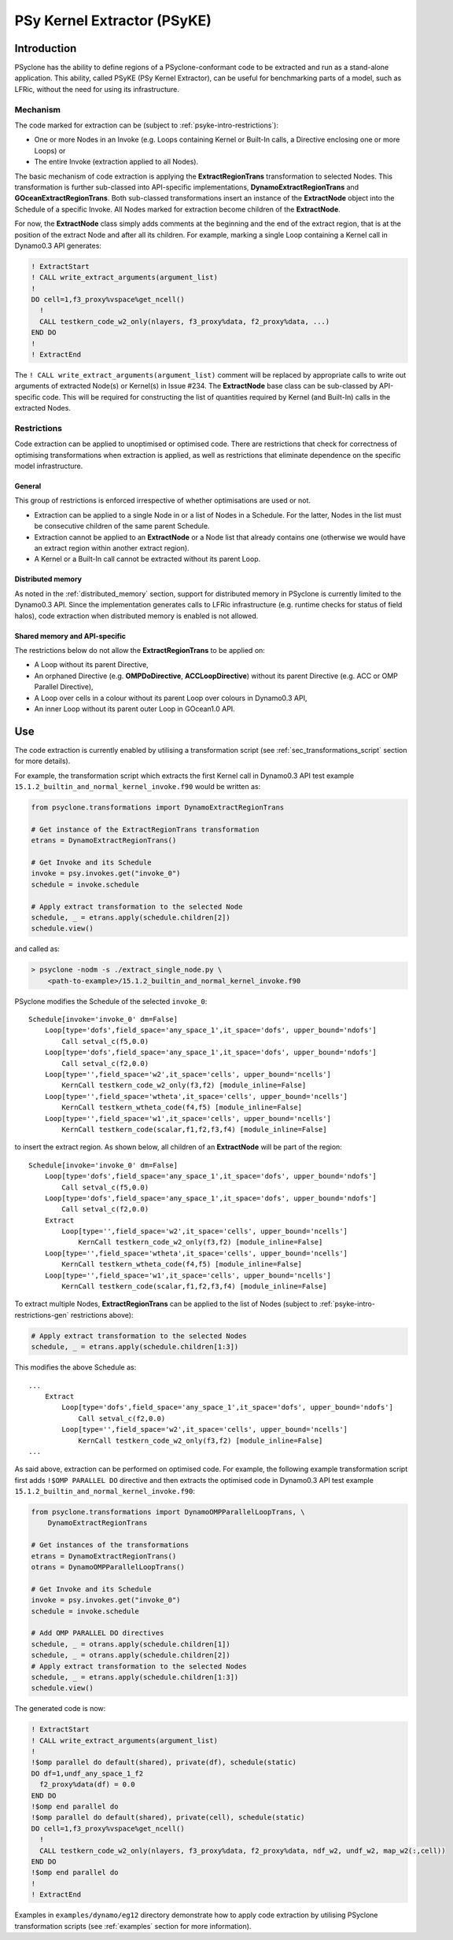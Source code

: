 .. -----------------------------------------------------------------------------
.. BSD 3-Clause License
..
.. Copyright (c) 2019, Science and Technology Facilities Council
.. All rights reserved.
..
.. Redistribution and use in source and binary forms, with or without
.. modification, are permitted provided that the following conditions are met:
..
.. * Redistributions of source code must retain the above copyright notice, this
..   list of conditions and the following disclaimer.
..
.. * Redistributions in binary form must reproduce the above copyright notice,
..   this list of conditions and the following disclaimer in the documentation
..   and/or other materials provided with the distribution.
..
.. * Neither the name of the copyright holder nor the names of its
..   contributors may be used to endorse or promote products derived from
..   this software without specific prior written permission.
..
.. THIS SOFTWARE IS PROVIDED BY THE COPYRIGHT HOLDERS AND CONTRIBUTORS
.. "AS IS" AND ANY EXPRESS OR IMPLIED WARRANTIES, INCLUDING, BUT NOT
.. LIMITED TO, THE IMPLIED WARRANTIES OF MERCHANTABILITY AND FITNESS
.. FOR A PARTICULAR PURPOSE ARE DISCLAIMED. IN NO EVENT SHALL THE
.. COPYRIGHT HOLDER OR CONTRIBUTORS BE LIABLE FOR ANY DIRECT, INDIRECT,
.. INCIDENTAL, SPECIAL, EXEMPLARY, OR CONSEQUENTIAL DAMAGES (INCLUDING,
.. BUT NOT LIMITED TO, PROCUREMENT OF SUBSTITUTE GOODS OR SERVICES;
.. LOSS OF USE, DATA, OR PROFITS; OR BUSINESS INTERRUPTION) HOWEVER
.. CAUSED AND ON ANY THEORY OF LIABILITY, WHETHER IN CONTRACT, STRICT
.. LIABILITY, OR TORT (INCLUDING NEGLIGENCE OR OTHERWISE) ARISING IN
.. ANY WAY OUT OF THE USE OF THIS SOFTWARE, EVEN IF ADVISED OF THE
.. POSSIBILITY OF SUCH DAMAGE.
.. -----------------------------------------------------------------------------
.. Written I. Kavcic, Met Office

.. _psyke:

PSy Kernel Extractor (PSyKE)
============================

.. _psyke-intro:

Introduction
------------

PSyclone has the ability to define regions of a PSyclone-conformant code
to be extracted and run as a stand-alone application. This ability, called
PSyKE (PSy Kernel Extractor), can be useful for benchmarking parts of a
model, such as LFRic, without the need for using its infrastructure.

.. _psyke-intro-mechanism:

Mechanism
+++++++++

The code marked for extraction can be (subject to 
:ref:`psyke-intro-restrictions`):

* One or more Nodes in an Invoke (e.g. Loops containing Kernel or
  Built-In calls, a Directive enclosing one or more Loops) or

* The entire Invoke (extraction applied to all Nodes).

The basic mechanism of code extraction is applying the **ExtractRegionTrans**
transformation to selected Nodes. This transformation is further sub-classed
into API-specific implementations, **DynamoExtractRegionTrans** and
**GOceanExtractRegionTrans**. Both sub-classed transformations insert an
instance of the **ExtractNode** object into the Schedule of a specific Invoke.
All Nodes marked for extraction become children of the **ExtractNode**.

For now, the **ExtractNode** class simply adds comments at the beginning
and the end of the extract region, that is at the position of the extract
Node and after all its children. For example, marking a single Loop
containing a Kernel call in Dynamo0.3 API generates:

.. code-block:: fortran

      ! ExtractStart
      ! CALL write_extract_arguments(argument_list)
      !
      DO cell=1,f3_proxy%vspace%get_ncell()
        !
        CALL testkern_code_w2_only(nlayers, f3_proxy%data, f2_proxy%data, ...)
      END DO 
      !
      ! ExtractEnd

The ``! CALL write_extract_arguments(argument_list)`` comment will be
replaced by appropriate calls to write out arguments of extracted Node(s)
or Kernel(s) in Issue #234. The **ExtractNode** base class can be sub-classed
by API-specific code. This will be required for constructing the list of
quantities required by Kernel (and Built-In) calls in the extracted Nodes.

.. _psyke-intro-restrictions:

Restrictions
++++++++++++

Code extraction can be applied to unoptimised or optimised code. There are
restrictions that check for correctness of optimising transformations when
extraction is applied, as well as restrictions that eliminate dependence on
the specific model infrastructure.

.. _psyke-intro-restrictions-gen:

General
#######

This group of restrictions is enforced irrespective of whether optimisations
are used or not.

* Extraction can be applied to a single Node in or a list of Nodes in a
  Schedule. For the latter, Nodes in the list must be consecutive children
  of the same parent Schedule.

* Extraction cannot be applied to an **ExtractNode** or a Node list that
  already contains one (otherwise we would have an extract region within
  another extract region).

* A Kernel or a Built-In call cannot be extracted without its parent Loop.

.. _psyke-intro-restrictions-dm:

Distributed memory
##################

As noted in the :ref:`distributed_memory` section, support for distributed
memory in PSyclone is currently limited to the Dynamo0.3 API. Since the
implementation generates calls to LFRic infrastructure (e.g. runtime checks
for status of field halos), code extraction when distributed memory is
enabled is not allowed.

.. _psyke-intro-restrictions-shared:

Shared memory and API-specific
##############################

The restrictions below do not allow the **ExtractRegionTrans** to be
applied on:

* A Loop without its parent Directive,

* An orphaned Directive (e.g. **OMPDoDirective**, **ACCLoopDirective**)
  without its parent Directive (e.g. ACC or OMP Parallel Directive),

* A Loop over cells in a colour without its parent Loop over colours in
  Dynamo0.3 API,

* An inner Loop without its parent outer Loop in GOcean1.0 API.

.. _psyke-use:

Use
---

The code extraction is currently enabled by utilising a transformation
script (see :ref:`sec_transformations_script` section for more details).

For example, the transformation script which extracts the first Kernel call
in Dynamo0.3 API test example ``15.1.2_builtin_and_normal_kernel_invoke.f90``
would be written as:

.. code-block:: python

  from psyclone.transformations import DynamoExtractRegionTrans

  # Get instance of the ExtractRegionTrans transformation
  etrans = DynamoExtractRegionTrans()

  # Get Invoke and its Schedule
  invoke = psy.invokes.get("invoke_0")
  schedule = invoke.schedule

  # Apply extract transformation to the selected Node
  schedule, _ = etrans.apply(schedule.children[2])
  schedule.view()

and called as:

.. code-block:: bash

  > psyclone -nodm -s ./extract_single_node.py \
      <path-to-example>/15.1.2_builtin_and_normal_kernel_invoke.f90

PSyclone modifies the Schedule of the selected ``invoke_0``:

::

  Schedule[invoke='invoke_0' dm=False]
      Loop[type='dofs',field_space='any_space_1',it_space='dofs', upper_bound='ndofs']
          Call setval_c(f5,0.0)
      Loop[type='dofs',field_space='any_space_1',it_space='dofs', upper_bound='ndofs']
          Call setval_c(f2,0.0)
      Loop[type='',field_space='w2',it_space='cells', upper_bound='ncells']
          KernCall testkern_code_w2_only(f3,f2) [module_inline=False]
      Loop[type='',field_space='wtheta',it_space='cells', upper_bound='ncells']
          KernCall testkern_wtheta_code(f4,f5) [module_inline=False]
      Loop[type='',field_space='w1',it_space='cells', upper_bound='ncells']
          KernCall testkern_code(scalar,f1,f2,f3,f4) [module_inline=False]

to insert the extract region. As shown below, all children of an
**ExtractNode** will be part of the region:

::

  Schedule[invoke='invoke_0' dm=False]
      Loop[type='dofs',field_space='any_space_1',it_space='dofs', upper_bound='ndofs']
          Call setval_c(f5,0.0)
      Loop[type='dofs',field_space='any_space_1',it_space='dofs', upper_bound='ndofs']
          Call setval_c(f2,0.0)
      Extract
          Loop[type='',field_space='w2',it_space='cells', upper_bound='ncells']
              KernCall testkern_code_w2_only(f3,f2) [module_inline=False]
      Loop[type='',field_space='wtheta',it_space='cells', upper_bound='ncells']
          KernCall testkern_wtheta_code(f4,f5) [module_inline=False]
      Loop[type='',field_space='w1',it_space='cells', upper_bound='ncells']
          KernCall testkern_code(scalar,f1,f2,f3,f4) [module_inline=False]

To extract multiple Nodes, **ExtractRegionTrans** can be applied to the list
of Nodes (subject to :ref:`psyke-intro-restrictions-gen` restrictions above):

.. code-block:: python

  # Apply extract transformation to the selected Nodes
  schedule, _ = etrans.apply(schedule.children[1:3])

This modifies the above Schedule as:

::

  ...
      Extract
          Loop[type='dofs',field_space='any_space_1',it_space='dofs', upper_bound='ndofs']
              Call setval_c(f2,0.0)
          Loop[type='',field_space='w2',it_space='cells', upper_bound='ncells']
              KernCall testkern_code_w2_only(f3,f2) [module_inline=False]
  ...

As said above, extraction can be performed on optimised code. For example,
the following example transformation script first adds ``!$OMP PARALLEL DO``
directive and then extracts the optimised code in Dynamo0.3 API test
example ``15.1.2_builtin_and_normal_kernel_invoke.f90``:

.. code-block:: python

  from psyclone.transformations import DynamoOMPParallelLoopTrans, \
      DynamoExtractRegionTrans

  # Get instances of the transformations
  etrans = DynamoExtractRegionTrans()
  otrans = DynamoOMPParallelLoopTrans()

  # Get Invoke and its Schedule
  invoke = psy.invokes.get("invoke_0")
  schedule = invoke.schedule

  # Add OMP PARALLEL DO directives
  schedule, _ = otrans.apply(schedule.children[1])
  schedule, _ = otrans.apply(schedule.children[2])
  # Apply extract transformation to the selected Nodes
  schedule, _ = etrans.apply(schedule.children[1:3])
  schedule.view()

The generated code is now:

.. code-block:: fortran

      ! ExtractStart
      ! CALL write_extract_arguments(argument_list)
      !
      !$omp parallel do default(shared), private(df), schedule(static)
      DO df=1,undf_any_space_1_f2
        f2_proxy%data(df) = 0.0
      END DO
      !$omp end parallel do
      !$omp parallel do default(shared), private(cell), schedule(static)
      DO cell=1,f3_proxy%vspace%get_ncell()
        !
        CALL testkern_code_w2_only(nlayers, f3_proxy%data, f2_proxy%data, ndf_w2, undf_w2, map_w2(:,cell))
      END DO
      !$omp end parallel do
      !
      ! ExtractEnd

Examples in ``examples/dynamo/eg12`` directory demonstrate how to
apply code extraction by utilising PSyclone transformation scripts
(see :ref:`examples` section for more information).
